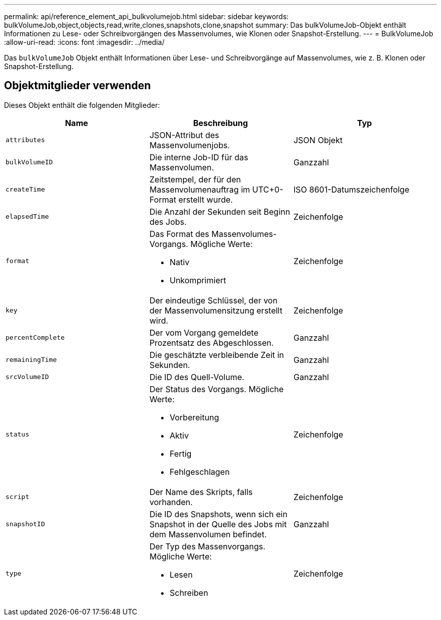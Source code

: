---
permalink: api/reference_element_api_bulkvolumejob.html 
sidebar: sidebar 
keywords: bulkVolumeJob,object,objects,read,write,clones,snapshots,clone,snapshot 
summary: Das bulkVolumeJob-Objekt enthält Informationen zu Lese- oder Schreibvorgängen des Massenvolumes, wie Klonen oder Snapshot-Erstellung. 
---
= BulkVolumeJob
:allow-uri-read: 
:icons: font
:imagesdir: ../media/


[role="lead"]
Das `bulkVolumeJob` Objekt enthält Informationen über Lese- und Schreibvorgänge auf Massenvolumes, wie z. B. Klonen oder Snapshot-Erstellung.



== Objektmitglieder verwenden

Dieses Objekt enthält die folgenden Mitglieder:

|===
| Name | Beschreibung | Typ 


 a| 
`attributes`
 a| 
JSON-Attribut des Massenvolumenjobs.
 a| 
JSON Objekt



 a| 
`bulkVolumeID`
 a| 
Die interne Job-ID für das Massenvolumen.
 a| 
Ganzzahl



 a| 
`createTime`
 a| 
Zeitstempel, der für den Massenvolumenauftrag im UTC+0-Format erstellt wurde.
 a| 
ISO 8601-Datumszeichenfolge



 a| 
`elapsedTime`
 a| 
Die Anzahl der Sekunden seit Beginn des Jobs.
 a| 
Zeichenfolge



 a| 
`format`
 a| 
Das Format des Massenvolumes-Vorgangs. Mögliche Werte:

* Nativ
* Unkomprimiert

 a| 
Zeichenfolge



 a| 
`key`
 a| 
Der eindeutige Schlüssel, der von der Massenvolumensitzung erstellt wird.
 a| 
Zeichenfolge



 a| 
`percentComplete`
 a| 
Der vom Vorgang gemeldete Prozentsatz des Abgeschlossen.
 a| 
Ganzzahl



 a| 
`remainingTime`
 a| 
Die geschätzte verbleibende Zeit in Sekunden.
 a| 
Ganzzahl



 a| 
`srcVolumeID`
 a| 
Die ID des Quell-Volume.
 a| 
Ganzzahl



 a| 
`status`
 a| 
Der Status des Vorgangs. Mögliche Werte:

* Vorbereitung
* Aktiv
* Fertig
* Fehlgeschlagen

 a| 
Zeichenfolge



 a| 
`script`
 a| 
Der Name des Skripts, falls vorhanden.
 a| 
Zeichenfolge



 a| 
`snapshotID`
 a| 
Die ID des Snapshots, wenn sich ein Snapshot in der Quelle des Jobs mit dem Massenvolumen befindet.
 a| 
Ganzzahl



 a| 
`type`
 a| 
Der Typ des Massenvorgangs. Mögliche Werte:

* Lesen
* Schreiben

 a| 
Zeichenfolge

|===